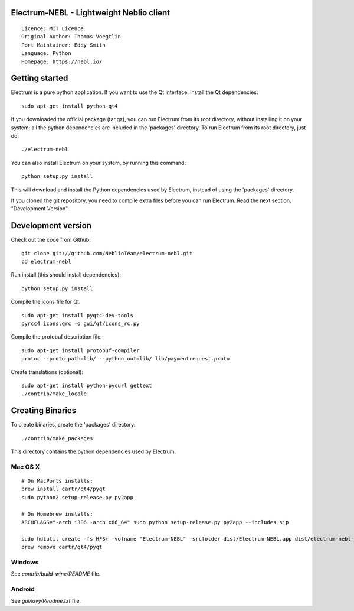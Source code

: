 Electrum-NEBL - Lightweight Neblio client
==========================================

::

  Licence: MIT Licence
  Original Author: Thomas Voegtlin
  Port Maintainer: Eddy Smith
  Language: Python
  Homepage: https://nebl.io/






Getting started
===============

Electrum is a pure python application. If you want to use the
Qt interface, install the Qt dependencies::

    sudo apt-get install python-qt4

If you downloaded the official package (tar.gz), you can run
Electrum from its root directory, without installing it on your
system; all the python dependencies are included in the 'packages'
directory. To run Electrum from its root directory, just do::

    ./electrum-nebl

You can also install Electrum on your system, by running this command::

    python setup.py install

This will download and install the Python dependencies used by
Electrum, instead of using the 'packages' directory.

If you cloned the git repository, you need to compile extra files
before you can run Electrum. Read the next section, "Development
Version".



Development version
===================

Check out the code from Github::

    git clone git://github.com/NeblioTeam/electrum-nebl.git
    cd electrum-nebl

Run install (this should install dependencies)::

    python setup.py install

Compile the icons file for Qt::

    sudo apt-get install pyqt4-dev-tools
    pyrcc4 icons.qrc -o gui/qt/icons_rc.py

Compile the protobuf description file::

    sudo apt-get install protobuf-compiler
    protoc --proto_path=lib/ --python_out=lib/ lib/paymentrequest.proto

Create translations (optional)::

    sudo apt-get install python-pycurl gettext
    ./contrib/make_locale




Creating Binaries
=================


To create binaries, create the 'packages' directory::

    ./contrib/make_packages

This directory contains the python dependencies used by Electrum.

Mac OS X
--------

::

    # On MacPorts installs:
    brew install cartr/qt4/pyqt
    sudo python2 setup-release.py py2app

    # On Homebrew installs:
    ARCHFLAGS="-arch i386 -arch x86_64" sudo python setup-release.py py2app --includes sip

    sudo hdiutil create -fs HFS+ -volname "Electrum-NEBL" -srcfolder dist/Electrum-NEBL.app dist/electrum-nebl-VERSION-macosx.dmg
    brew remove cartr/qt4/pyqt

Windows
-------

See `contrib/build-wine/README` file.


Android
-------

See `gui/kivy/Readme.txt` file.
